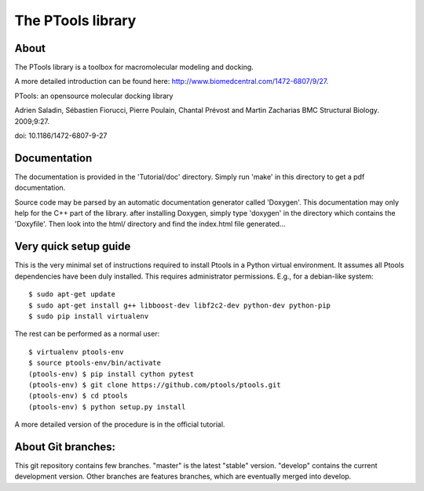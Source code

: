 ===================
The PTools library
===================

.. show travis-ci build status
.. image:: https://img.shields.io/travis/ptools/ptools.svg?branch=develop
        :target: https://travis-ci.org/ptools/ptools


About
-----

The PTools library is a toolbox for macromolecular modeling and docking.

A more detailed introduction can be found here: http://www.biomedcentral.com/1472-6807/9/27.

PTools: an opensource molecular docking library

Adrien Saladin, Sébastien Fiorucci, Pierre Poulain, Chantal Prévost and Martin Zacharias
BMC Structural Biology. 2009;9:27. 

doi: 10.1186/1472-6807-9-27


Documentation
-------------

The documentation is provided in the 'Tutorial/doc' directory. Simply run 'make' in this directory 
to get a pdf documentation.

Source code may be parsed by an automatic documentation generator called 'Doxygen'.
This documentation may only help for the C++ part of the library.
after installing Doxygen, simply type 'doxygen' in the directory which contains the 'Doxyfile'.
Then look into the html/ directory and find the index.html file generated...


Very quick setup guide
-----------------------

This is the very minimal set of instructions required to install Ptools
in a Python virtual environment.
It assumes all Ptools dependencies have been duly installed. This requires
administrator permissions. E.g., for a debian-like system::

    $ sudo apt-get update
    $ sudo apt-get install g++ libboost-dev libf2c2-dev python-dev python-pip
    $ sudo pip install virtualenv

The rest can be performed as a normal user::

    $ virtualenv ptools-env
    $ source ptools-env/bin/activate
    (ptools-env) $ pip install cython pytest
    (ptools-env) $ git clone https://github.com/ptools/ptools.git    
    (ptools-env) $ cd ptools
    (ptools-env) $ python setup.py install

A more detailed version of the procedure is in the official tutorial. 


About Git branches:
--------------------

This git repository contains few branches. "master" is the latest "stable" version. 
"develop" contains the current development version. Other branches are features branches, 
which are eventually merged into develop.
